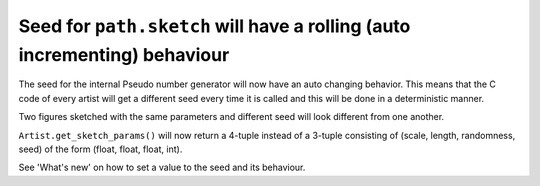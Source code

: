 Seed for ``path.sketch`` will have a rolling (auto incrementing) behaviour
~~~~~~~~~~~~~~~~~~~~~~~~~~~~~~~~~~~~~~~~~~~~~~~~~~~~~~~~~~~~~~~~~~~~~~~~~~

The seed for the internal Pseudo number generator will now have an auto changing behavior.
This means that the C code of every artist will get a different seed every time it is called
and this will be done in a deterministic manner.

Two figures sketched with the same parameters and different seed will look different from one another.

``Artist.get_sketch_params()`` will now return a 4-tuple instead of a 3-tuple consisting of
(scale, length, randomness, seed) of the form (float, float, float, int).

See 'What's new' on how to set a value to the seed and its behaviour.
